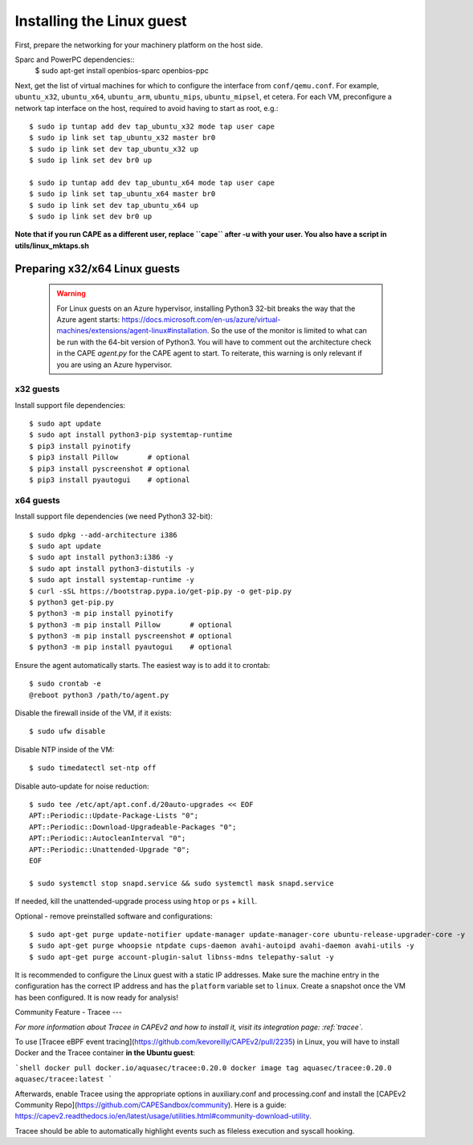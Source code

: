 ==========================
Installing the Linux guest
==========================

First, prepare the networking for your machinery platform on the host side.

.. This has not been tested recently:

Sparc and PowerPC dependencies::
    $ sudo apt-get install openbios-sparc openbios-ppc

Next, get the list of virtual machines for which to configure the interface
from ``conf/qemu.conf``.
For example, ``ubuntu_x32``, ``ubuntu_x64``, ``ubuntu_arm``, ``ubuntu_mips``,
``ubuntu_mipsel``, et cetera.
For each VM, preconfigure a network tap interface on the host, required to
avoid having to start as root, e.g.::

    $ sudo ip tuntap add dev tap_ubuntu_x32 mode tap user cape
    $ sudo ip link set tap_ubuntu_x32 master br0
    $ sudo ip link set dev tap_ubuntu_x32 up
    $ sudo ip link set dev br0 up

    $ sudo ip tuntap add dev tap_ubuntu_x64 mode tap user cape
    $ sudo ip link set tap_ubuntu_x64 master br0
    $ sudo ip link set dev tap_ubuntu_x64 up
    $ sudo ip link set dev br0 up

**Note that if you run CAPE as a different user, replace ``cape`` after -u
with your user. You also have a script in utils/linux_mktaps.sh**


Preparing x32/x64 Linux guests
===========================================

    .. warning::

        For Linux guests on an Azure hypervisor, installing Python3 32-bit breaks the way that the Azure agent starts: https://docs.microsoft.com/en-us/azure/virtual-machines/extensions/agent-linux#installation.
        So the use of the monitor is limited to what can be run with the 64-bit version of Python3. You will have to comment out the architecture check in the CAPE `agent.py` for the CAPE agent to start. To 
        reiterate, this warning is only relevant if you are using an Azure hypervisor.

x32 guests
----------
Install support file dependencies::

    $ sudo apt update
    $ sudo apt install python3-pip systemtap-runtime
    $ pip3 install pyinotify
    $ pip3 install Pillow       # optional
    $ pip3 install pyscreenshot # optional
    $ pip3 install pyautogui    # optional

x64 guests
----------
Install support file dependencies (we need Python3 32-bit)::

    $ sudo dpkg --add-architecture i386
    $ sudo apt update
    $ sudo apt install python3:i386 -y
    $ sudo apt install python3-distutils -y
    $ sudo apt install systemtap-runtime -y
    $ curl -sSL https://bootstrap.pypa.io/get-pip.py -o get-pip.py
    $ python3 get-pip.py
    $ python3 -m pip install pyinotify
    $ python3 -m pip install Pillow       # optional
    $ python3 -m pip install pyscreenshot # optional
    $ python3 -m pip install pyautogui    # optional

Ensure the agent automatically starts. The easiest way is to add it to crontab::

    $ sudo crontab -e
    @reboot python3 /path/to/agent.py

Disable the firewall inside of the VM, if it exists::

    $ sudo ufw disable

Disable NTP inside of the VM::

    $ sudo timedatectl set-ntp off

Disable auto-update for noise reduction::

    $ sudo tee /etc/apt/apt.conf.d/20auto-upgrades << EOF
    APT::Periodic::Update-Package-Lists "0";
    APT::Periodic::Download-Upgradeable-Packages "0";
    APT::Periodic::AutocleanInterval "0";
    APT::Periodic::Unattended-Upgrade "0";
    EOF

    $ sudo systemctl stop snapd.service && sudo systemctl mask snapd.service

If needed, kill the unattended-upgrade process using ``htop`` or ``ps`` + ``kill``.

Optional - remove preinstalled software and configurations::

    $ sudo apt-get purge update-notifier update-manager update-manager-core ubuntu-release-upgrader-core -y
    $ sudo apt-get purge whoopsie ntpdate cups-daemon avahi-autoipd avahi-daemon avahi-utils -y
    $ sudo apt-get purge account-plugin-salut libnss-mdns telepathy-salut -y

It is recommended to configure the Linux guest with a static IP addresses.
Make sure the machine entry in the configuration has the correct IP address and
has the ``platform`` variable set to ``linux``.
Create a snapshot once the VM has been configured.
It is now ready for analysis!

Community Feature - Tracee
---

*For more information about Tracee in CAPEv2 and how to install it, visit its integration page: :ref:`tracee`.*

To use [Tracee eBPF event tracing](https://github.com/kevoreilly/CAPEv2/pull/2235) in Linux, you will have to install Docker and the Tracee container **in the Ubuntu guest**:

```shell
docker pull docker.io/aquasec/tracee:0.20.0
docker image tag aquasec/tracee:0.20.0 aquasec/tracee:latest
```

Afterwards, enable Tracee using the appropriate options in auxiliary.conf and processing.conf and install the [CAPEv2 Community Repo](https://github.com/CAPESandbox/community). Here is a guide: https://capev2.readthedocs.io/en/latest/usage/utilities.html#community-download-utility.

Tracee should be able to automatically highlight events such as fileless execution and syscall hooking.